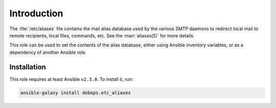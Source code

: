 Introduction
============

The :file:`/etc/aliases` file contains the mail alias database used by the
various SMTP daemons to redirect local mail to remote recipients, local files,
commands, etc. See the :man:`aliases(5)` for more details.

This role can be used to set the contents of the alias database, either using
Ansible inventory variables, or as a dependency of another Ansible role.


Installation
~~~~~~~~~~~~

This role requires at least Ansible ``v2.3.0``. To install it, run:

.. code-block:: console

   ansible-galaxy install debops.etc_aliases

..
 Local Variables:
 mode: rst
 ispell-local-dictionary: "american"
 End:
